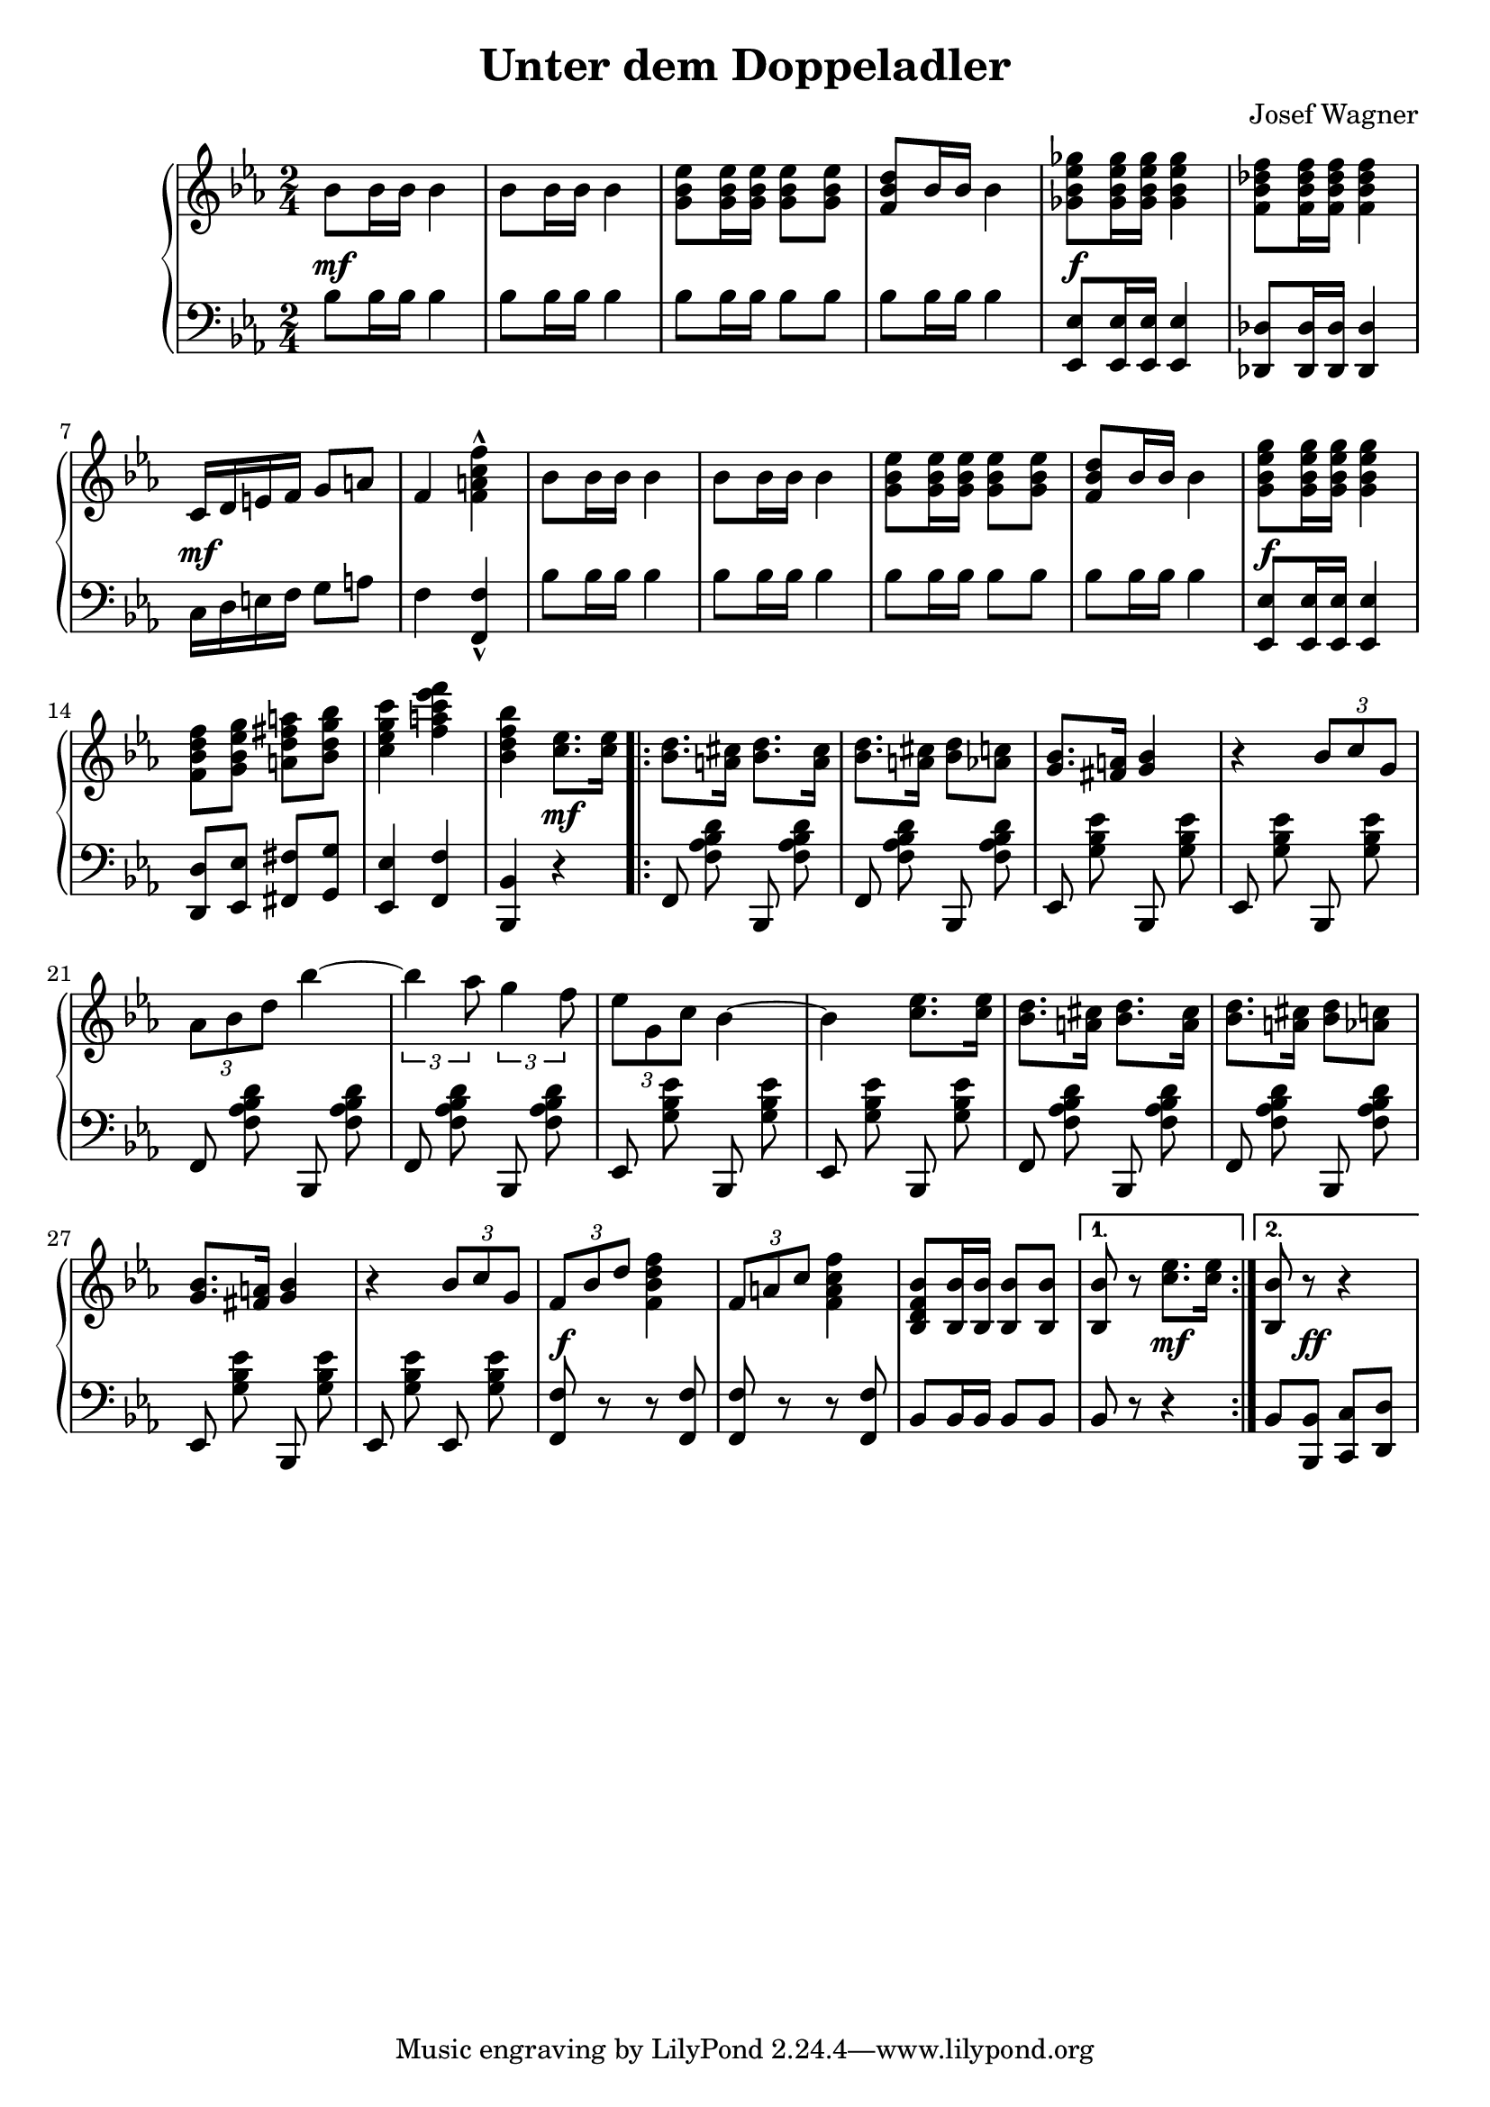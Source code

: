 \version "2.19.82"

\header {
  title = "Unter dem Doppeladler"
  composer = "Josef Wagner"
}

\score {
  \new PianoStaff <<
    \new Staff {
      \clef "violin"
      \key es \major
      \time 2/4
      \relative bes' {
        \repeat unfold 2 {
          bes8 bes16 bes bes4 |
          bes8 bes16 bes bes4 |
          <g bes es>8 q16 q q8 q |
          <f bes d>8 bes16 bes bes4 |
        }
        \alternative {
          {
            <ges bes es ges>8 q16 q q4 |
            <f bes des f>8 q16 q q4 |
            c16 d e f g8 a |
            f4 <f a c f>-^ |
          }
          {
            <g bes es g>8 q16 q q4 |
            <f bes d f>8 <g bes es g> <a d fis a> <bes d g bes> |
            <c es g c>4 <f a c es f> |
            <bes, d f bes>
          }
        }
        <c es>8. q16 |
        \repeat volta 2 {
          \repeat unfold 2 {
            <bes d>8. <a cis>16 <bes d>8. <a cis>16 |
            <bes d>8. <a cis>16 <bes d>8 <as c> |
            <g bes>8. <fis a>16 <g bes>4 |
            r4 \tuplet 3/2 { bes8 c g } |
          }
          \alternative {
            {
              \tuplet 3/2 { as bes d } bes'4~ |
              \tuplet 3/2 { bes as8 } \tuplet 3/2 { g4 f8 } |
              \tuplet 3/2 { es g, c } bes4~ |
              bes <c es>8. q16 |
            }
            {
              \tuplet 3/2 { f,8 bes d } <f d bes f>4 |
              \tuplet 3/2 { f,8 a c } <f c a f>4 |
              <bes, f d bes>8 <bes bes,>16 q q8 q |
            }
          }
        }
        \alternative {
          { q r <c es>8. q16 | }
          { <bes bes,>8 r r4 | }
        }
      }
    }
    \new Dynamics {
      s2\mf |
      s2*3 |
      s2\f |
      s2 |
      s2\mf |
      s2*5 |
      s2\f |
      s2*2 |
      s4 s4\mf |
      s2*12 |
      s2\f |
      s2*2 |
      s4 s4\mf |
      s8 s8\ff s4 |
    }
    \new Staff {
      \clef "bass"
      \key es \major
      \time 2/4
      \relative bes {
        \repeat unfold 2 {
          bes8 bes16 bes bes4 |
          bes8 bes16 bes bes4 |
          bes8 bes16 bes bes8 bes |
          bes bes16 bes bes4 |
        }
        \alternative {
          {
            <es, es,>8 q16 q q4 |
            <des des,>8 q16 q q4 |
            c16 d e f g8 a |
            f4 <f f,>-^ |
          }
          {
            <es es,>8 q16 q q4 |
            <d d,>8 <es es,> <fis fis,> <g g,> |
            <es es,>4 <f f,> |
            <bes, bes,>
          }
        }
        r |
        \repeat volta 2 {
          \autoBeamOff
          \repeat unfold 2 {
            \repeat unfold 2 { f8 <f' as bes d> bes,, q | }
            \repeat unfold 2 { es <g' bes es> bes,, q | }
          }
          \repeat unfold 2 { f'8 <f' as bes d> bes,, q | }
          es <g' bes es> bes,, q |
          es <g' bes es> es, q |
          \autoBeamOn
          <f f'> r r q |
          q r r q |
          bes bes16 bes bes8 bes |
        }
        \alternative {
          { bes r r4 | }
          { bes8 <bes bes,> <c c,> <d d,> | }
        }
      }
    }
  >>
}

